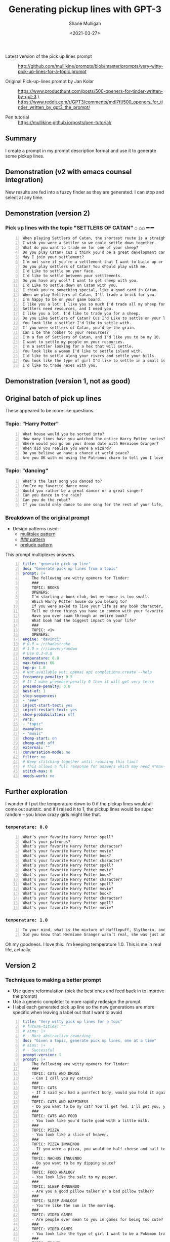 #+LATEX_HEADER: \usepackage[margin=0.5in]{geometry}
#+OPTIONS: toc:nil

#+HUGO_BASE_DIR: /home/shane/var/smulliga/source/git/semiosis/semiosis-hugo
#+HUGO_SECTION: ./posts

#+TITLE: Generating pickup lines with GPT-3
#+DATE: <2021-03-27>
#+AUTHOR: Shane Mulligan
#+KEYWORDS: gpt openai emacs examplary nlp pen

+ Latest version of the pick up lines prompt :: http://github.com/mullikine/prompts/blob/master/prompts/very-witty-pick-up-lines-for-a-topic.prompt

+ Original Pick-up-lines prompt by Jan Kolar :: https://www.producthunt.com/posts/500-openers-for-tinder-written-by-gpt-3 \
  https://www.reddit.com/r/GPT3/comments/mdl7fl/500_openers_for_tinder_written_by_gpt3_the_prompt/

+ Pen tutorial :: https://mullikine.github.io/posts/pen-tutorial/

** Summary
I create a prompt in my prompt description
format and use it to generate some pickup
lines.

** Demonstration (v2 with emacs counsel integration)
New results are fed into a fuzzy finder as they are generated. I can stop and select at any time.

#+BEGIN_EXPORT html
<!-- Play on asciinema.com -->
<!-- <a title="asciinema recording" href="https://asciinema.org/a/vEP2XXQb6UYUchVLC8MOq0xoQ" target="_blank"><img alt="asciinema recording" src="https://asciinema.org/a/vEP2XXQb6UYUchVLC8MOq0xoQ.svg" /></a> -->
<!-- Play on the blog -->
<script src="https://asciinema.org/a/vEP2XXQb6UYUchVLC8MOq0xoQ.js" id="asciicast-vEP2XXQb6UYUchVLC8MOq0xoQ" async></script>
#+END_EXPORT

** Demonstration (version 2)
#+BEGIN_EXPORT html
<!-- Play on asciinema.com -->
<!-- <a title="asciinema recording" href="https://asciinema.org/a/Dn3gncKZzJWdJ4PE4qCJPSwpF" target="_blank"><img alt="asciinema recording" src="https://asciinema.org/a/Dn3gncKZzJWdJ4PE4qCJPSwpF.svg" /></a> -->
<!-- Play on the blog -->
<script src="https://asciinema.org/a/Dn3gncKZzJWdJ4PE4qCJPSwpF.js" id="asciicast-Dn3gncKZzJWdJ4PE4qCJPSwpF" async></script>
#+END_EXPORT

*** Pick up lines with the topic "SETTLERS OF CATAN" ⌂ ⌂⌂ ━ ━

#+BEGIN_SRC text -n :async :results verbatim code
  When playing Settlers of Catan, the shortest route is a straight line to my heart.
  I wish you were a Settler so we could settle down together.
  What do you want to trade me for one of your sheep?
  Do you play Catan? Cuz I think you'd be a great development card for me.
  May I join your settlement?
  I'm not sure if you're a settlement that I want to build up or a barbarian I want to raze.
  Do you play settlers of Catan? You should play with me.
  I'd Like to settle on your face.
  I'd like to settle between your settlements.
  Do you have any wool? I want to get sheep with you.
  I'd Like to settle down on Catan with you.
  I think you're something special, like a good card in Catan.
  When we play Settlers of Catan, I'll trade a brick for you.
  I'm happy to be on your game board.
  I like you a lot! I like you so much I'd trade all my sheep for you.
  Settlers need resources, and I need you.
  I like you a lot. I'd like to trade you for a sheep.
  Do you Like Settlers of Catan? Cuz I'd Like to settle on your land.
  You look like a settler I'd like to settle with.
  If you were settlers of Catan, you'd be the grain.
  Can I be the robber to your resources?
  I'm a fan of Settlers of Catan, and I'd like you to be my 10.
  I want to settle my people on your resources.
  I'm a settler looking for a hex that will settle.
  You look like a woman I'd like to settle island with.
  I'd like to settle along your rivers and settle your hills.
  You look like the type of girl I'd like to settle in a small island with.
  I'd like to trade hexes with you.
#+END_SRC

** Demonstration (version 1, not as good)
#+BEGIN_EXPORT html
<!-- Play on asciinema.com -->
<!-- <a title="asciinema recording" href="https://asciinema.org/a/Fio4sczoyqk5dMttvd36Dn5h2" target="_blank"><img alt="asciinema recording" src="https://asciinema.org/a/Fio4sczoyqk5dMttvd36Dn5h2.svg" /></a> -->
<!-- Play on the blog -->
<script src="https://asciinema.org/a/Fio4sczoyqk5dMttvd36Dn5h2.js" id="asciicast-Fio4sczoyqk5dMttvd36Dn5h2" async></script>
#+END_EXPORT

** Original batch of pick up lines
These appeared to be more like questions.

*** Topic: "Harry Potter"
#+BEGIN_SRC text -n :async :results verbatim code
  What house would you be sorted into?
  How many times have you watched the entire Harry Potter series?
  Where would you go on your dream date with Hermione Granger?
  When did you realize you were a wizard?
  Do you believe we have a chance at world peace?
  Are you OK with me using the Patronus charm to tell you I love you?
#+END_SRC

*** Topic: "dancing"
#+BEGIN_SRC text -n :async :results verbatim code
  What’s the last song you danced to?
  You’re my favorite dance move.
  Would you rather be a great dancer or a great singer?
  Can you dance in the rain?
  Can you do the robot?
  If you could only dance to one song for the rest of your life, what song would it be?
#+END_SRC

*** Breakdown of the original prompt

+ Design patterns used:
  - [[http://github.com/semiosis/prompt-engineering-patterns/blob/master/patterns/multiplex-answers.org][mulitplex pattern]]
  - [[http://github.com/semiosis/prompt-engineering-patterns/blob/master/patterns/use-separator-between-examples.org][### pattern]]
  - [[http://github.com/semiosis/prompt-engineering-patterns/blob/master/patterns/reflective-description-of-task.org][prelude pattern]]

This prompt multiplexes answers.

#+BEGIN_SRC yaml -n :async :results verbatim code
  title: "generate pick up line"
  doc: "Generate pick up lines from a topic"
  prompt: |+
      The following are witty openers for Tinder:
      ###
      TOPIC: BOOKS
      OPENERS:
      I’m starting a book club, but my house is too small.
      Which Harry Potter house do you belong to?
      If you were asked to live your life as any book character, which one would you choose?
      Tell me three things you have in common with your favorite book character.
      Have you ever swam through an entire book?
      What book had the biggest impact on your life?
      ###
      TOPIC: <1>
      OPENERS:
  engine: "davinci"
  # 0.0 = /r/hadastroke
  # 1.0 = /r/iamveryrandom
  # Use 0.3-0.8
  temperature: 0.8
  max-tokens: 60
  top-p: 1.0
  # Not available yet: openai api completions.create --help
  frequency-penalty: 0.5
  # If I make presence-penalty 0 then it will get very terse
  presence-penalty: 0.0
  best-of: 1
  stop-sequences:
  - "###"
  inject-start-text: yes
  inject-restart-text: yes
  show-probabilities: off
  vars:
  - "topic"
  examples:
  - "music"
  chomp-start: on
  chomp-end: off
  external: ""
  conversation-mode: no
  filter: no
  # Keep stitching together until reaching this limit
  # This allows a full response for answers which may need n*max-tokens to reach the stop-sequence.
  stitch-max: 0
  needs-work: no
#+END_SRC

** Further exploration
I wonder if I put the temperature down to 0 if
the pickup lines would all come out autistic.
and if I raised it to 1, the pickup lines
would be super random -- you know crazy girls
might like that.

*** =temperature: 0.0=
#+BEGIN_SRC text -n :async :results verbatim code
  What’s your favorite Harry Potter spell?
  What’s your patronus?
  What’s your favorite Harry Potter character?
  What’s your favorite Harry Potter movie?
  What’s your favorite Harry Potter book?
  What’s your favorite Harry Potter character?
  What’s your favorite Harry Potter spell?
  What’s your favorite Harry Potter movie?
  What’s your favorite Harry Potter book?
  What’s your favorite Harry Potter character?
  What’s your favorite Harry Potter spell?
  What’s your favorite Harry Potter movie?
  What’s your favorite Harry Potter book?
  What’s your favorite Harry Potter character?
  What’s your favorite Harry Potter spell?
  What’s your favorite Harry Potter movie?
#+END_SRC

*** =temperature: 1.0=
#+BEGIN_SRC text -n :async :results verbatim code
  To your mind, what is the mixture of Hufflepuff, Slytherin, and Gryffindor?
  Did you know that Hermione Granger wasn’t real, she was just an illusion that you created in order to tell yourself that you didn’t have any hope of living a normal life?
#+END_SRC

Oh my goodness. I love this.
I'm keeping temperature 1.0. This is me in real life, actually.

#+BEGIN_EXPORT html
<!-- Play on asciinema.com -->
<!-- <a title="asciinema recording" href="https://asciinema.org/a/hAdkA7aBewFbNVEmRCNwgcnfq" target="_blank"><img alt="asciinema recording" src="https://asciinema.org/a/hAdkA7aBewFbNVEmRCNwgcnfq.svg" /></a> -->
<!-- Play on the blog -->
<script src="https://asciinema.org/a/hAdkA7aBewFbNVEmRCNwgcnfq.js" id="asciicast-hAdkA7aBewFbNVEmRCNwgcnfq" async></script>
#+END_EXPORT

** Version 2
*** Techniques to making a better prompt
- Use query reformulation (pick the best ones and feed back in to improve the prompt)
- Use a generic completer to more rapidly redesign the prompt
- I label each generated pick up line so the new generations are more specific when leaving a label out that I want to avoid

#+BEGIN_SRC yaml -n :async :results verbatim code
  title: "Very witty pick up lines for a topc"
  # future-titles: ""
  # aims: |+
  # - More abstractive rewording
  doc: "Given a topic, generate pick up lines, one at a time"
  # aims: |+
  # - Successful
  prompt-version: 1
  prompt: |+
      The following are witty openers for Tinder:
      ###
      TOPIC: CATS AND DRUGS
      - Can I call you my catnip?
      ###
      TOPIC: CATS
      - If I said you had a purrfect body, would you hold it against me?
      ###
      TOPIC: CATS AND HAPPINESS
      - Do you want to be my cat? You'll get fed, I'll pet you, you'll stay warm, and we'll both be happy.
      ###
      TOPIC: CATS AND FOOD
      - You look like you'd taste good with a little milk.
      ###
      TOPIC: PIZZA
      - You look like a slice of heaven.
      ###
      TOPIC: PIZZA INNUENDO
      - If you were a pizza, you would be half cheese and half toppings.
      ###
      TOPIC: NACHOS INNUENDO
      - Do you want to be my dipping sauce?
      ###
      TOPIC: FOOD ANALOGY
      - You look like the salt to my pepper.
      ###
      TOPIC: SLEEP INNUENDO
      - Are you a good pillow talker or a bad pillow talker?
      ###
      TOPIC: SLEEP ANALOGY
      - You're like the sun in the morning.
      ###
      TOPIC: VIDEO GAMES
      - Are people ever mean to you in games for being too cute?
      ###
      TOPIC: VIDEO GAMES
      - You look like the type of girl I want to be a Pokemon trainer to.
      ###
      TOPIC: TRAVEL
      - I want some of your culture.
      ###
      TOPIC: TRAVEL
      - I want to explore every part of you.
      ###
      TOPIC: STARCRAFT
      - I'm glad I scouted you.
      ###
      TOPIC: TRAVEL
      - I think your exotic.
      ###
      TOPIC: TRAVEL
      - I'm at the airport, looking at the plane schedule. Now all I need is you.
      ###
      TOPIC: TACOS AND INNUENDO
      - You look like the type that would be good with a little hot sauce.
      ###
      TOPIC: ASTRONAUTS
      - I think we should make space travel plans.
      ###
      TOPIC: ASTRONAUTS AND INNUENDO
      - I'd like to be your space shuttle.
      ###
      TOPIC: COFFEE
      - Do you like coffee? Cuz I like you a latte.
      ###
      TOPIC: <1>
      -
  # # Additional transformation of prompt after the template
  # prompt-filter: "sed -z 's/\s\+$//'"
  # # Trailing whitespace is always removed
  # prompt-remove-trailing-whitespace: on
  # myrc will select the completion engine using my config.
  # This may be openi-complete or something else
  engine: "myrc"
  # if nothing is selected in myrc and openapi-complete is used
  # by default, then openai should select this engine.
  preferred-openai-engine: "davinci"
  # 0.0 = /r/hadastroke
  # 1.0 = /r/iamveryrandom
  # Use 0.3-0.8
  temperature: 0.8
  max-tokens: 60
  top-p: 1.0
  # Not available yet: openai api completions.create --help
  frequency-penalty: 0.5
  # If I make presence-penalty 0 then it will get very terse
  presence-penalty: 0.0
  best-of: 1
  stop-sequences:
  # - "\n"
  # - "\n\n"
  - "###"
  inject-start-text: yes
  inject-restart-text: yes
  show-probabilities: off
  # Cache the function by default when running the prompt function
  cache: on
  vars:
  - "topic"
  examples:
  - "tectonic plates"
  # Completion is for generating a company-mode completion function
  # completion: on
  # # default values for pen -- evaled
  # # This is useful for completion commands.
  # pen-defaults:
  # - "(detect-language)"
  # - "(pen-preceding-text)"
  # These are elisp String->String functions and run from pen.el
  # It probably runs earlier than the preprocessors shell scripts
  pen-preprocessors:
  - "tr '[:lower:]' '[:upper:]'"
  # # A preprocessor filters the var at that position
  # the current implementation of preprocessors is kinda slow and will add ~100ml per variable
  # # This may be useful to distinguish a block of text, for example
  # preprocessors:
  # - "sed 's/^/- /"
  # - "cat"
  chomp-start: on
  chomp-end: off
  prefer-external: on
  external: ""
  # Enable running conversation
  conversation-mode: no
  # Replace selected text
  filter: no
  # Keep stitching together until reaching this limit
  # This allows a full response for answers which may need n*max-tokens to reach the stop-sequence.
  stitch-max: 0
  needs-work: no
  n-test-runs: 5
  # Prompt function aliases
  # aliases:
  # - "asktutor"
  # postprocessor: "sed 's/- //' | uniqnosort"
  # Run it n times and combine the output
  n-collate: 10
  postprocessor: "awk 1"
#+END_SRC

*** Pick up lines with the topic "tectonic plate"

#+BEGIN_SRC text -n :async :results verbatim code
  I think we could make some beautiful earthquakes together.
  I want to go down on you until you erupt like a tectonic plate.
  I think we should meet at the fault-line.
  We're plates tectonically.
  I like you a lot.
  Are you the one that moved my earth plate?
  I feel an Earth-shaking connection.
  I've been looking for a long time to find a place like this.
  We're like the same tectonic plate.
  We fit together.
  I'm a tectonic plate shifting.
  If you were a tectonic plate, I'd want to be a volcano.
  The only friction I want between us is in the bedroom.
  You're the type of girl that I want to shift into a new continent with.
  I think I can see your tectonic plates through your top.
  I think we might be convergent.
  The earth's plates just moved under me.
  You're the tectonic plate I've been looking for.
  If you were a tectonic plate, I'd be your subduction zone.
  If you were a tectonic plate, I'd want to be a subduction zone.
  If we don't go on a date, we'll be tectonically doomed.
  Did you feel it?
  The earth just moved.
  I'd like to meet under the two continental plates.
  Your smile is so magnetic, I feel the Earth move every time I see it.
  I'm hoping we can someday collide tectonically.
  I'd like to be on your plate.
  You move me.
  I like your tectonic plates.
  You look like the type to go down and make a plate tectonic.
  I want to be your tectonic plate.
  I think that we would be a good tectonic plate couple.
  We're like the tectonic plates of the Earth.
  We'll never collide, but we'll have an earthquake whenever we meet.
  I think we're two tectonic plates colliding.  
  I think we should meet up and move together.
  You look like you're a tectonic plate subducting under a continental plate.
#+END_SRC

*** Pick up lines with the topic "Easter"

#+BEGIN_SRC text -n :async :results verbatim code
  I think you're the Easter egg I've been hunting for all my life.
  I hope you're not a rabbit, because I want to make you my pet.
  I want to fill your basket.
  I want to be the white chocolate bunny you squeeze to my heart's content.
  Would you be my Easter bunny?
  Do you celebrate Easter? Cuz I'd like to be your Easter bunny.
  I'm just a little bunny-hop away from you.
  I would like to give you a basket of treats.
  I'll be good this year, Easter bunny.
  What did the rabbit say to the other rabbit on Easter? Happy Easter bunnay!
  I want to fill you up with some chocolate and one of my eggs.
  I would egg-stra like to get to know you better.
  I'm a little rabbit, hopping down the bunny trail, looking for a good time.
  Are you an easter bunny? Cuz I'm gonna hide and seek you.
  Are you the bunny that lays the golden eggs?
#+END_SRC

#+BEGIN_EXPORT html
<!-- Play on asciinema.com -->
<!-- <a title="asciinema recording" href="https://asciinema.org/a/2sRonQkPhOdr5Kb6FZlQK7H57" target="_blank"><img alt="asciinema recording" src="https://asciinema.org/a/2sRonQkPhOdr5Kb6FZlQK7H57.svg" /></a> -->
<!-- Play on the blog -->
<script src="https://asciinema.org/a/2sRonQkPhOdr5Kb6FZlQK7H57.js" id="asciicast-2sRonQkPhOdr5Kb6FZlQK7H57" async></script>
#+END_EXPORT

*** Pick up lines with the topic "Computers"
#+BEGIN_SRC text -n :async :results verbatim code
  Do you like computers? Cuz I'd like to compute with you.
  If you were a computer program, I'd always choose to open you.
  I'd like to RAM you.
  I turn you on?
  I like your hard drive.
  I think you are a hot piece of hardware.
  I think my computer is broken because it won't stop saying I'm single. May I borrow yours to fix it?
  Do you like Apple products? Or would you rather I take you windows shopping?
  I'm in the computer lab with you, but all I can think about is taking you to my server.
#+END_SRC

*** Pick up lines with the topic "Solar System"
#+BEGIN_SRC text -n :async :results verbatim code
  If you were the sun, I'd orbit around you.
  I'd like to be your sun.
  I'd like to be your universe.
  You're the sun, I'm the moon. You're the stars, I'm the sky.
  I think we were long distance once, but I finally found the distance I was looking for.
  I'm in love with Pluto. Wanna make out?
  I'd like to be your orbit.
#+END_SRC

** Ideas
- Mix two topics to attempt to make them even wittier?

** Appendix

+ Original prompt :: https://www.reddit.com/r/GPT3/comments/mdl7fl/500_openers_for_tinder_written_by_gpt3_the_prompt/